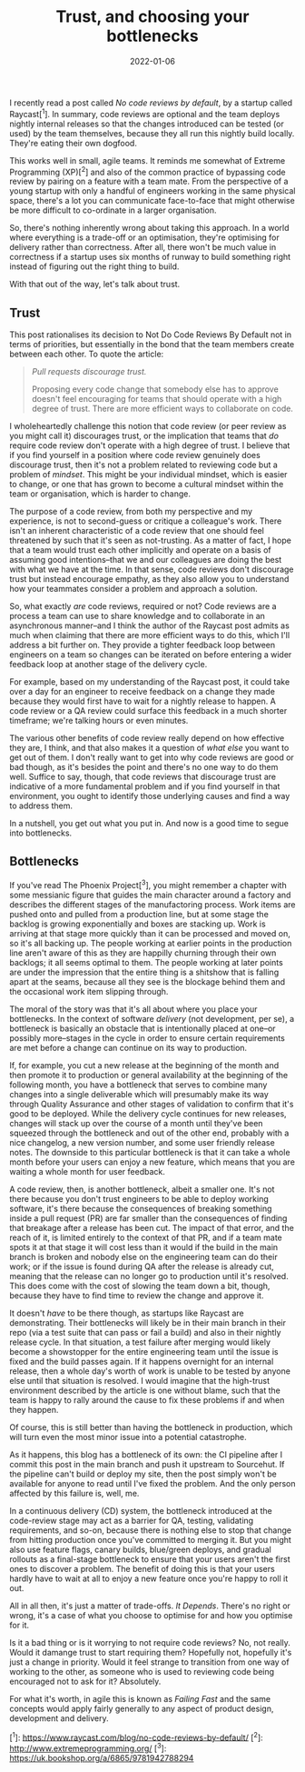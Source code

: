 #+TITLE: Trust, and choosing your bottlenecks
#+DATE: 2022-01-06
#+CATEGORY: work

I recently read a post called /No code reviews by default/, by a startup called Raycast[^1]. In summary, code reviews are optional and the team deploys nightly internal releases so that the changes introduced can be tested (or used) by the team themselves, because they all run this nightly build locally. They're eating their own dogfood.

This works well in small, agile teams. It reminds me somewhat of Extreme Programming (XP)[^2] and also of the common practice of bypassing code review by pairing on a feature with a team mate. From the perspective of a young startup with only a handful of engineers working in the same physical space, there's a lot you can communicate face-to-face that might otherwise be more difficult to co-ordinate in a larger organisation.

So, there's nothing inherently wrong about taking this approach. In a world where everything is a trade-off or an optimisation, they're optimising for delivery rather than correctness. After all, there won't be much value in correctness if a startup uses six months of runway to build something right instead of figuring out the right thing to build.

With that out of the way, let's talk about trust.

** Trust

This post rationalises its decision to Not Do Code Reviews By Default not in terms of priorities, but essentially in the bond that the team members create between each other. To quote the article:

#+begin_quote
/Pull requests discourage trust./

Proposing every code change that somebody else has to approve doesn't feel encouraging for teams that should operate with a high degree of trust. There are more efficient ways to collaborate on code.
#+end_quote

I wholeheartedly challenge this notion that code review (or peer review as you might call it) discourages trust, or the implication that teams that /do/ require code review don't operate with a high degree of trust. I believe that if you find yourself in a position where code review genuinely does discourage trust, then it's not a problem related to reviewing code but a problem of /mindset/. This might be your individual mindset, which is easier to change, or one that has grown to become a cultural mindset within the team or organisation, which is harder to change.

The purpose of a code review, from both my perspective and my experience, is not to second-guess or critique a colleague's work. There isn't an inherent characteristic of a code review that one should feel threatened by such that it's seen as not-trusting. As a matter of fact, I hope that a team would trust each other implicitly and operate on a basis of assuming good intentions--that we and our colleagues are doing the best with what we have at the time. In that sense, code reviews don't discourage trust but instead encourage empathy, as they also allow you to understand how your teammates consider a problem and approach a solution.

So, what exactly /are/ code reviews, required or not? Code reviews are a process a team can use to share knowledge and to collaborate in an asynchronous manner--and I think the author of the Raycast post admits as much when claiming that there are more efficient ways to do this, which I'll address a bit further on. They provide a tighter feedback loop between engineers on a team so changes can be iterated on before entering a wider feedback loop at another stage of the delivery cycle.

For example, based on my understanding of the Raycast post, it could take over a day for an engineer to receive feedback on a change they made because they would first have to wait for a nightly release to happen. A code review or a QA review could surface this feedback in a much shorter timeframe; we're talking hours or even minutes.

The various other benefits of code review really depend on how effective they are, I think, and that also makes it a question of /what else/ you want to get out of them. I don't really want to get into why code reviews are good or bad though, as it's besides the point and there's no one way to do them well. Suffice to say, though, that code reviews that discourage trust are indicative of a more fundamental problem and if you find yourself in that environment, you ought to identify those underlying causes and find a way to address them.

In a nutshell, you get out what you put in. And now is a good time to segue into bottlenecks.

** Bottlenecks

If you've read The Phoenix Project[^3], you might remember a chapter with some messianic figure that guides the main character around a factory and describes the different stages of the manufactoring process. Work items are pushed onto and pulled from a production line, but at some stage the backlog is growing exponentially and boxes are stacking up. Work is arriving at that stage more quickly than it can be processed and moved on, so it's all backing up. The people working at earlier points in the production line aren't aware of this as they are happilly churning through their own backlogs; it all seems optimal to them. The people working at later points are under the impression that the entire thing is a shitshow that is falling apart at the seams, because all they see is the blockage behind them and the occasional work item slipping through.

The moral of the story was that it's all about where you place your bottlenecks. In the context of software /delivery/ (not development, per se), a bottleneck is basically an obstacle that is intentionally placed at one--or possibly more--stages in the cycle in order to ensure certain requirements are met before a change can continue on its way to production.

If, for example, you cut a new release at the beginning of the month and then promote it to production or general availability at the beginning of the following month, you have a bottleneck that serves to combine many changes into a single deliverable which will presumably make its way through Quality Assurance and other stages of validation to confirm that it's good to be deployed. While the delivery cycle continues for new releases, changes will stack up over the course of a month until they've been squeezed through the bottleneck and out of the other end, probably with a nice changelog, a new version number, and some user friendly release notes. The downside to this particular bottleneck is that it can take a whole month before your users can enjoy a new feature, which means that you are waiting a whole month for user feedback.

A code review, then, is another bottleneck, albeit a smaller one. It's not there because you don't trust engineers to be able to deploy working software, it's there because the consequences of breaking something inside a pull request (PR) are far smaller than the consequences of finding that breakage after a release has been cut. The impact of that error, and the reach of it, is limited entirely to the context of that PR, and if a team mate spots it at that stage it will cost less than it would if the build in the main branch is broken and nobody else on the engineering team can do their work; or if the issue is found during QA after the release is already cut, meaning that the release can no longer go to production until it's resolved. This does come with the cost of slowing the team down a bit, though, because they have to find time to review the change and approve it.

It doesn't /have/ to be there though, as startups like Raycast are demonstrating. Their bottlenecks will likely be in their main branch in their repo (via a test suite that can pass or fail a build) and also in their nightly release cycle. In that situation, a test failure after merging would likely become a showstopper for the entire engineering team until the issue is fixed and the build passes again. If it happens overnight for an internal release, then a whole day's worth of work is unable to be tested by anyone else until that situation is resolved. I would imagine that the high-trust environment described by the article is one without blame, such that the team is happy to rally around the cause to fix these problems if and when they happen.

Of course, this is still better than having the bottleneck in production, which will turn even the most minor issue into a potential catastrophe.

#+begin_aside
As it happens, this blog has a bottleneck of its own: the CI pipeline after I commit this post in the main branch and push it upstream to Sourcehut. If the pipeline can't build or deploy my site, then the post simply won't be available for anyone to read until I've fixed the problem. And the only person affected by this failure is, well, me.
#+end_aside

In a continuous delivery (CD) system, the bottleneck introduced at the code-review stage may act as a barrier for QA, testing, validating requirements, and so-on, because there is nothing else to stop that change from hitting production once you've committed to merging it. But you might also use feature flags, canary builds, blue/green deploys, and gradual rollouts as a final-stage bottleneck to ensure that your users aren't the first ones to discover a problem. The benefit of doing this is that your users hardly have to wait at all to enjoy a new feature once you're happy to roll it out.

All in all then, it's just a matter of trade-offs. /It Depends/. There's no right or wrong, it's a case of what you choose to optimise for and how you optimise for it.

Is it a bad thing or is it worrying to not require code reviews? No, not really. Would it damange trust to start requiring them? Hopefully not, hopefully it's just a change in priority. Would it feel strange to transition from one way of working to the other, as someone who is used to reviewing code being encouraged not to ask for it? Absolutely.

For what it's worth, in agile this is known as /Failing Fast/ and the same concepts would apply fairly generally to any aspect of product design, development and delivery.

[^1]: https://www.raycast.com/blog/no-code-reviews-by-default/
[^2]: http://www.extremeprogramming.org/
[^3]: https://uk.bookshop.org/a/6865/9781942788294
